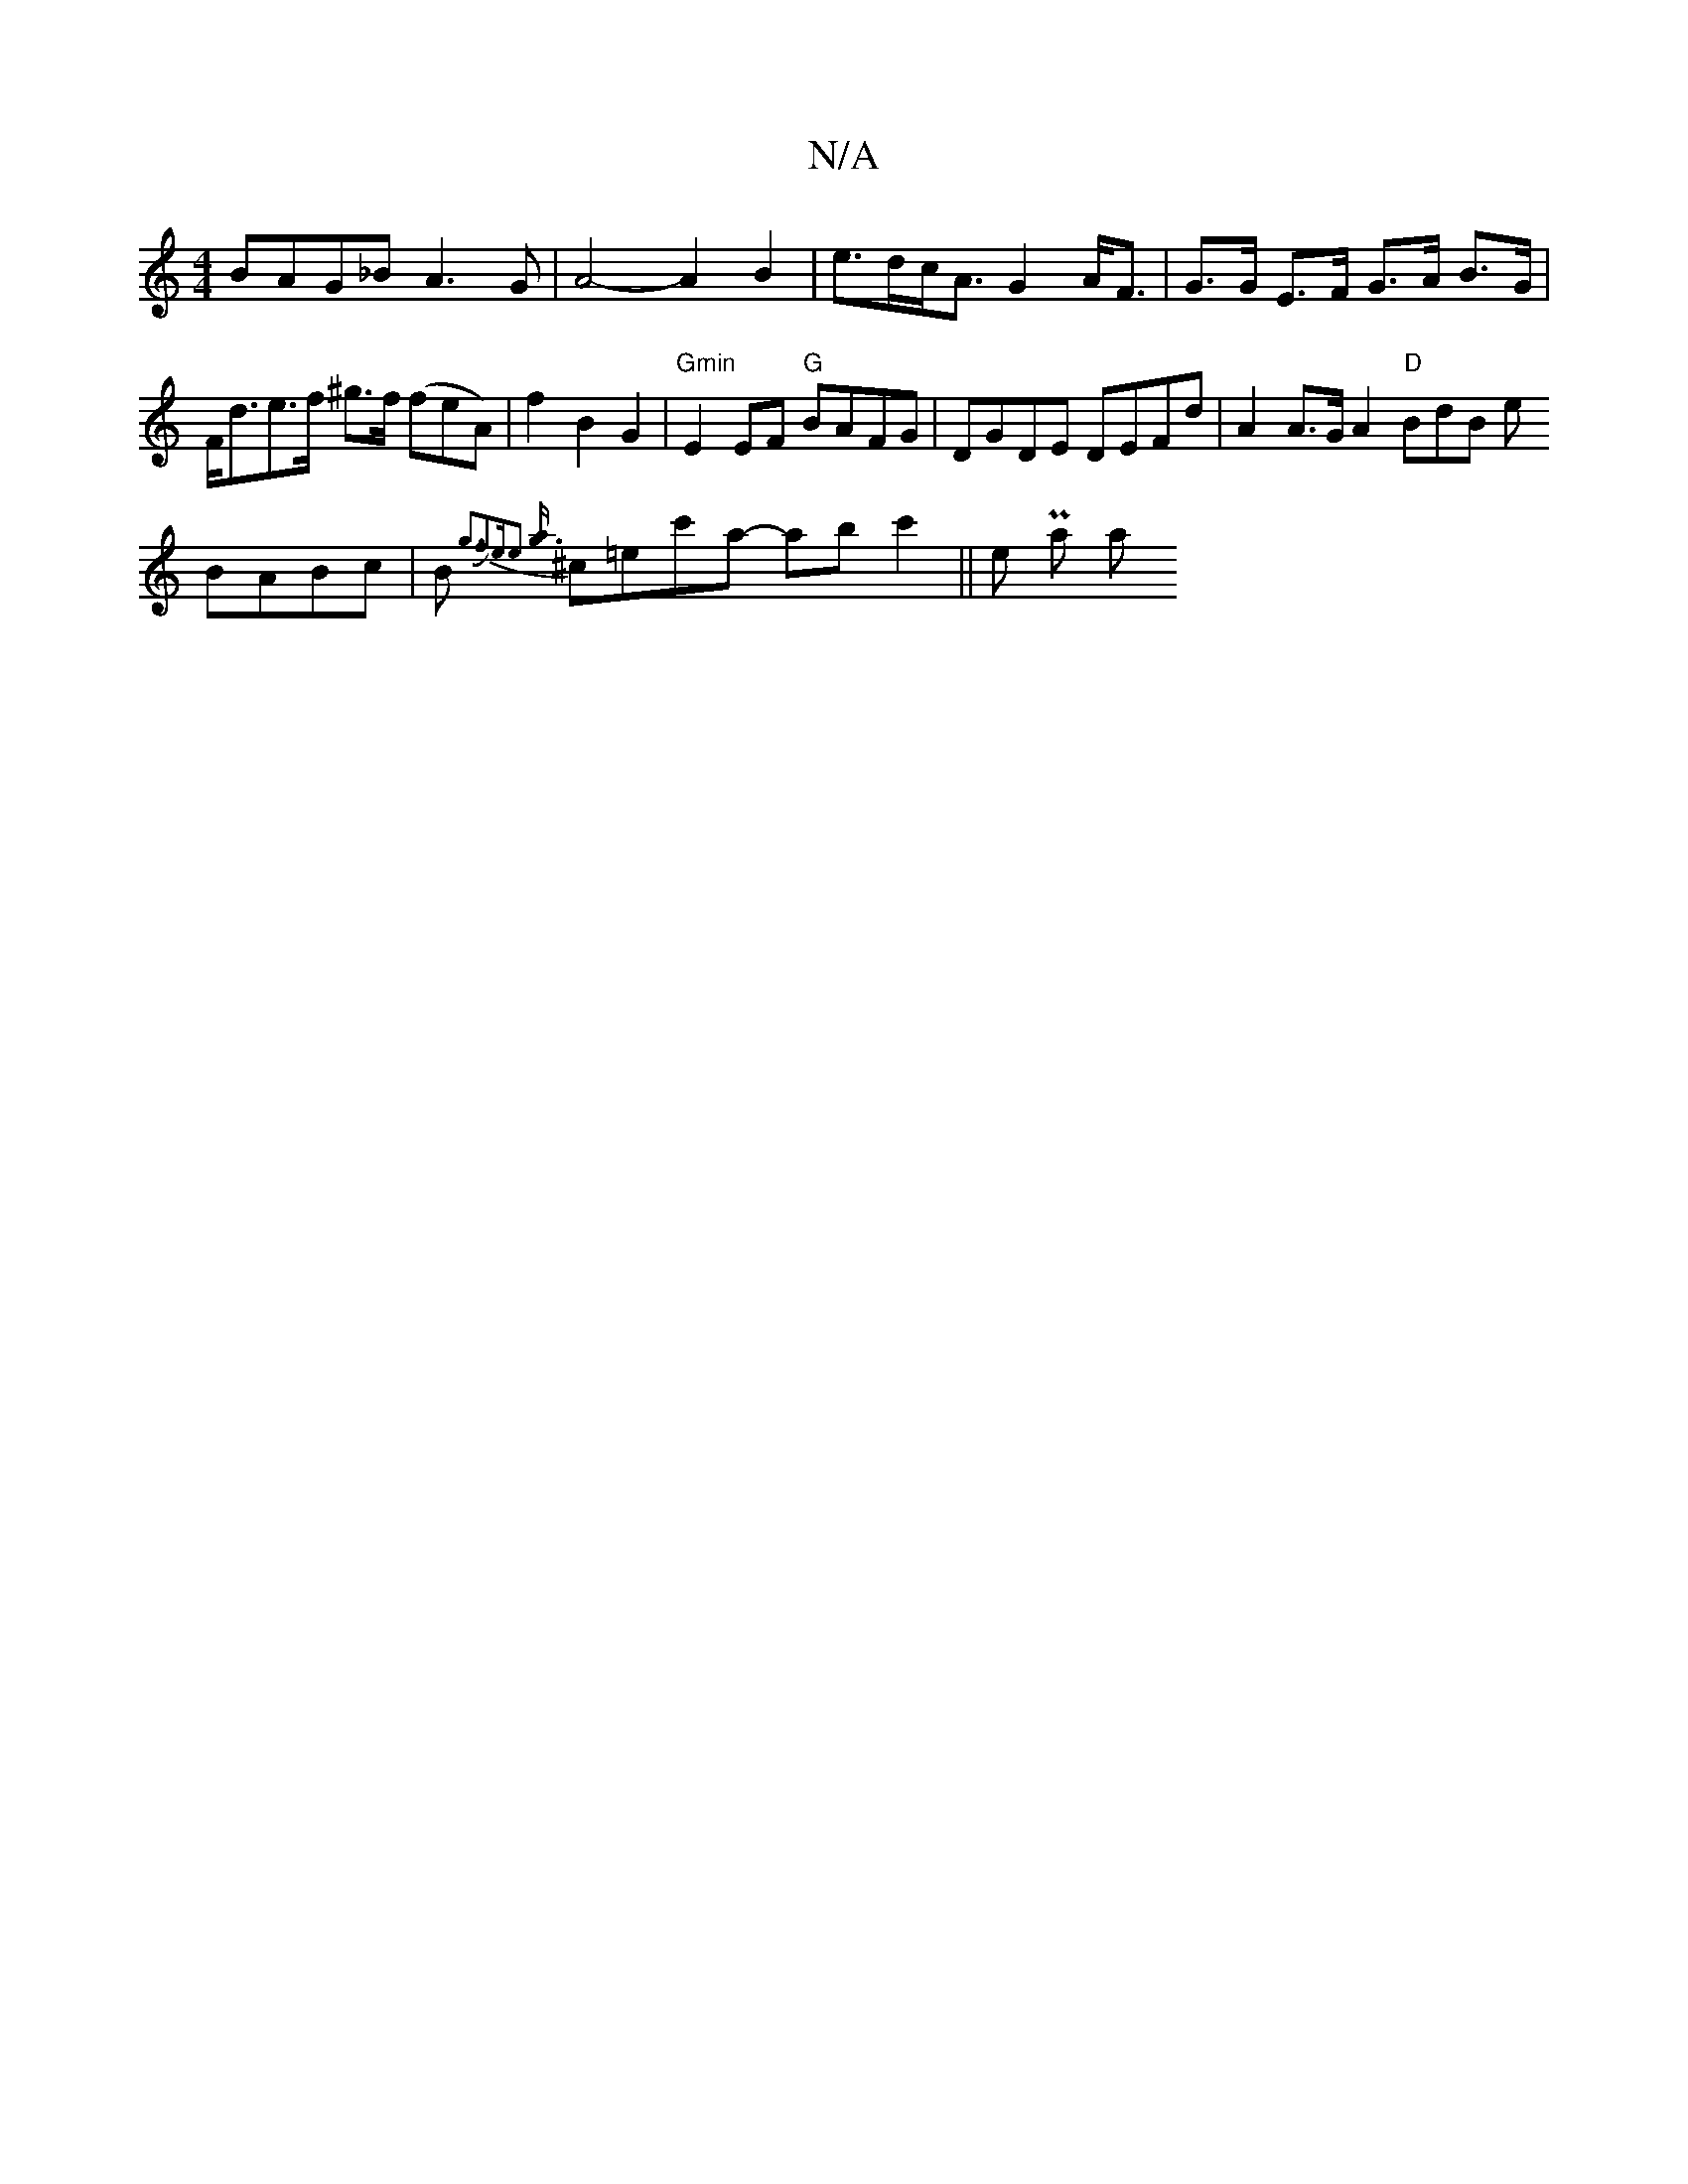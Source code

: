 X:1
T:N/A
M:4/4
R:N/A
K:Cmajor
 BAG_B A3G | A4- A2 B2 | e>dc<A G2 A<F | G>G E>F G>A B>G|F<de>f ^g3/2f/2/2 (feA)|
f2 B2 G2 |"Gmin" E2 EF "G"BAFG |DGDE DEFd|A2 A>G A2 "D" BmdB e!BABc|B{g3f2Je-he2] [a g3) |
^c=ec'a- abc'2||
ine P-la a